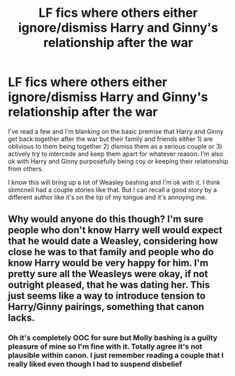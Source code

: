 #+TITLE: LF fics where others either ignore/dismiss Harry and Ginny's relationship after the war

* LF fics where others either ignore/dismiss Harry and Ginny's relationship after the war
:PROPERTIES:
:Author: goodlife23
:Score: 1
:DateUnix: 1493678279.0
:DateShort: 2017-May-02
:FlairText: Request
:END:
I've read a few and I'm blanking on the basic premise that Harry and Ginny get back together after the war but their family and friends either 1) are oblivious to them being together 2) dismiss them as a serious couple or 3) actively try to intercede and keep them apart for whatever reason. I'm also ok with Harry and Ginny purposefully being coy or keeping their relationship from others.

I know this will bring up a lot of Weasley bashing and I'm ok with it. I think sbmcneil had a couple stories like that. But I can recall a good story by a different author like it's on the tip of my tongue and it's annoying me.


** Why would anyone do this though? I'm sure people who don't know Harry well would expect that he would date a Weasley, considering how close he was to that family and people who do know Harry would be very happy for him. I'm pretty sure all the Weasleys were okay, if not outright pleased, that he was dating her. This just seems like a way to introduce tension to Harry/Ginny pairings, something that canon lacks.
:PROPERTIES:
:Score: 4
:DateUnix: 1493679170.0
:DateShort: 2017-May-02
:END:

*** Oh it's completely OOC for sure but Molly bashing is a guilty pleasure of mine so I'm fine with it. Totally agree it's not plausible within canon. I just remember reading a couple that I really liked even though I had to suspend disbelief
:PROPERTIES:
:Author: goodlife23
:Score: 1
:DateUnix: 1493679795.0
:DateShort: 2017-May-02
:END:

